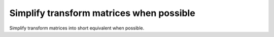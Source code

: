 Simplify transform matrices when possible
-----------------------------------------

Simplify transform matrices into short equivalent when possible.

.. GEN_TABLE
.. BEFORE
.. <svg>
..   <circle fill="green" cx="50"
..           cy="50" r="45"
..           transform="matrix(1 0 0 1 25 0)"/>
.. </svg>
.. AFTER
.. <svg>
..   <circle fill="green" cx="50"
..           cy="50" r="45"
..           transform="translate(25)"/>
.. </svg>
.. END
